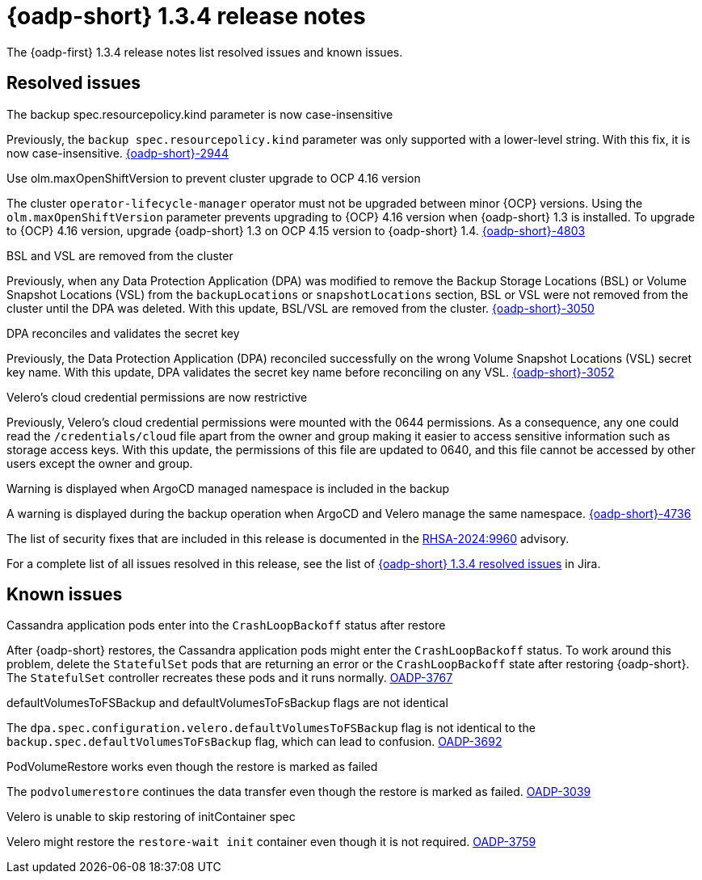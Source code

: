 // Module included in the following assemblies:
//
// * backup_and_restore/oadp-release-notes-1-3.adoc

:_mod-docs-content-type: REFERENCE
[id="oadp-release-notes-1-3-4_{context}"]
= {oadp-short} 1.3.4 release notes

The {oadp-first} 1.3.4 release notes list resolved issues and known issues.

[id="resolved-issues-1-3-4_{context}"]
== Resolved issues

.The backup spec.resourcepolicy.kind parameter is now case-insensitive

Previously, the `backup spec.resourcepolicy.kind` parameter was only supported with a lower-level string. With this fix, it is now case-insensitive. link:https://issues.redhat.com/browse/OADP-2944[{oadp-short}-2944]

.Use olm.maxOpenShiftVersion to prevent cluster upgrade to OCP 4.16 version

The cluster `operator-lifecycle-manager` operator must not be upgraded between minor {OCP} versions. Using the `olm.maxOpenShiftVersion` parameter prevents upgrading to {OCP} 4.16 version when {oadp-short} 1.3 is installed. 
To upgrade to {OCP} 4.16 version, upgrade {oadp-short} 1.3 on OCP 4.15 version to {oadp-short} 1.4. link:https://issues.redhat.com/browse/OADP-4803[{oadp-short}-4803]

.BSL and VSL are removed from the cluster

Previously, when any Data Protection Application (DPA) was modified to remove the Backup Storage Locations (BSL) or Volume Snapshot Locations (VSL) from the `backupLocations` or `snapshotLocations` section, BSL or VSL were not removed from the cluster until the DPA was deleted.
With this update, BSL/VSL are removed from the cluster. link:https://issues.redhat.com/browse/OADP-3050[{oadp-short}-3050]

.DPA reconciles and validates the secret key

Previously, the Data Protection Application (DPA) reconciled successfully on the wrong Volume Snapshot Locations (VSL) secret key name.
With this update, DPA validates the secret key name before reconciling on any VSL. link:https://issues.redhat.com/browse/OADP-3052[{oadp-short}-3052]


.Velero's cloud credential permissions are now restrictive

Previously, Velero's cloud credential permissions were mounted with the 0644 permissions. As a consequence, any one could read the `/credentials/cloud` file apart from the owner and group making it easier to access sensitive information such as storage access keys.
With this update, the permissions of this file are updated to 0640, and this file cannot be accessed by other users except the owner and group.


.Warning is displayed when ArgoCD managed namespace is included in the backup

A warning is displayed during the backup operation when ArgoCD and Velero manage the same namespace. link:https://issues.redhat.com/browse/OADP-4736[{oadp-short}-4736]


The list of security fixes that are included in this release is documented in the link:https://access.redhat.com/errata/RHSA-2024:9960[RHSA-2024:9960] advisory.

For a complete list of all issues resolved in this release, see the list of link:https://issues.redhat.com/issues/?filter=12443310[{oadp-short} 1.3.4 resolved issues] in Jira.

[id="known-issues-1-3-4_{context}"]
== Known issues

.Cassandra application pods enter into the `CrashLoopBackoff` status after restore

After {oadp-short} restores, the Cassandra application pods might enter the `CrashLoopBackoff` status. To work around this problem, delete the `StatefulSet` pods that are returning an error or the `CrashLoopBackoff` state after restoring {oadp-short}. The `StatefulSet` controller recreates these pods and it runs normally. 
link:https://issues.redhat.com/browse/OADP-3767[OADP-3767]

.defaultVolumesToFSBackup and defaultVolumesToFsBackup flags are not identical 

The `dpa.spec.configuration.velero.defaultVolumesToFSBackup` flag is not identical to the `backup.spec.defaultVolumesToFsBackup` flag, which can lead to confusion. link:https://issues.redhat.com/browse/OADP-3692[OADP-3692]

.PodVolumeRestore works even though the restore is marked as failed

The `podvolumerestore` continues the data transfer even though the restore is marked as failed. link:https://issues.redhat.com/browse/OADP-3039[OADP-3039]

.Velero is unable to skip restoring of initContainer spec

Velero might restore the `restore-wait init` container even though it is not required. link:https://issues.redhat.com/browse/OADP-3759[OADP-3759]

